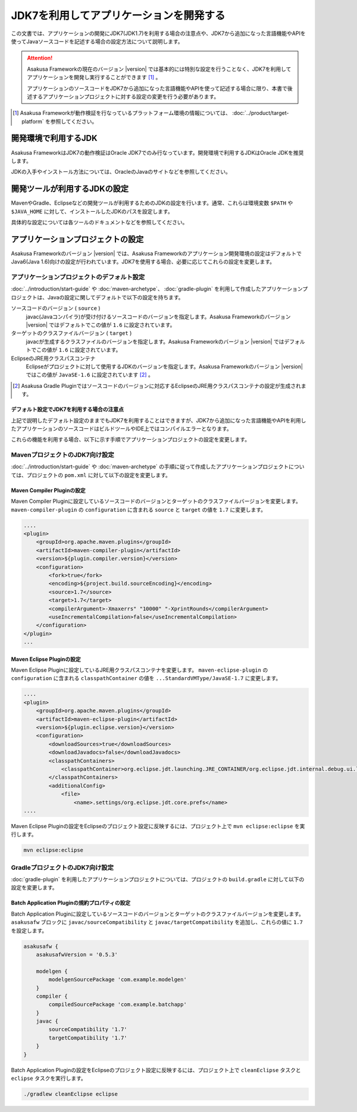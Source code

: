 ========================================
JDK7を利用してアプリケーションを開発する
========================================

この文書では、アプリケーションの開発にJDK7(JDK1.7)を利用する場合の注意点や、JDK7から追加になった言語機能やAPIを使ってJavaソースコードを記述する場合の設定方法について説明します。

..  attention::
    Asakusa Frameworkの現在のバージョン |version| では基本的には特別な設定を行うことなく、JDK7を利用してアプリケーションを開発し実行することができます [#]_ 。

    アプリケーションのソースコードをJDK7から追加になった言語機能やAPIを使って記述する場合に限り、本書で後述するアプリケーションプロジェクトに対する設定の変更を行う必要があります。

..  [#] Asakusa Frameworkが動作検証を行なっているプラットフォーム環境の情報については、 :doc:`../product/target-platform` を参照してください。

開発環境で利用するJDK
=====================
Asakusa FrameworkはJDK7の動作検証はOracle JDK7でのみ行なっています。開発環境で利用するJDKはOracle JDKを推奨します。

JDKの入手やインストール方法については、OracleのJavaのサイトなどを参照してください。

開発ツールが利用するJDKの設定
=============================
MavenやGradle、Eclipseなどの開発ツールが利用するためのJDKの設定を行います。通常、これらは環境変数 ``$PATH`` や ``$JAVA_HOME`` に対して、インストールしたJDKのパスを設定します。

具体的な設定については各ツールのドキュメントなどを参照してください。

アプリケーションプロジェクトの設定
==================================
Asakusa Frameworkのバージョン |version| では、Asakusa Frameworkのアプリケーション開発環境の設定はデフォルトでJava6(Java 1.6)向けの設定が行われています。JDK7を使用する場合、必要に応じてこれらの設定を変更します。

アプリケーションプロジェクトのデフォルト設定
--------------------------------------------
:doc:`../introduction/start-guide` や :doc:`maven-archetype`、 :doc:`gradle-plugin` を利用して作成したアプリケーションプロジェクトは、Javaの設定に関してデフォルトで以下の設定を持ちます。

ソースコードのバージョン ( ``source`` )
  javac(Javaコンパイラ)が受け付けるソースコードのバージョンを指定します。Asakusa Frameworkのバージョン |version| ではデフォルトでこの値が ``1.6`` に設定されています。

ターゲットのクラスファイルバージョン ( ``target`` )
  javacが生成するクラスファイルのバージョンを指定します。Asakusa Frameworkのバージョン |version| ではデフォルトでこの値が ``1.6`` に設定されています。

EclipseのJRE用クラスパスコンテナ
  Eclipseがプロジェクトに対して使用するJDKのバージョンを指定します。Asakusa Frameworkのバージョン |version| ではこの値が ``JavaSE-1.6`` に設定されています [#]_ 。

..  [#] Asakusa Gradle Pluginではソースコードのバージョンに対応するEclipseのJRE用クラスパスコンテナの設定が生成されます。

デフォルト設定でJDK7を利用する場合の注意点
~~~~~~~~~~~~~~~~~~~~~~~~~~~~~~~~~~~~~~~~~~
上記で説明したデフォルト設定のままでもJDK7を利用することはできますが、JDK7から追加になった言語機能やAPIを利用したアプリケーションのソースコードはビルドツールやIDE上ではコンパイルエラーとなります。

これらの機能を利用する場合、以下に示す手順でアプリケーションプロジェクトの設定を変更します。

MavenプロジェクトのJDK7向け設定
-------------------------------
:doc:`../introduction/start-guide` や :doc:`maven-archetype` の手順に従って作成したアプリケーションプロジェクトについては、プロジェクトの ``pom.xml`` に対して以下の設定を変更します。

Maven Compiler Pluginの設定
~~~~~~~~~~~~~~~~~~~~~~~~~~~
Maven Compiler Pluginに設定しているソースコードのバージョンとターゲットのクラスファイルバージョンを変更します。
``maven-compiler-plugin`` の ``configuration`` に含まれる ``source`` と ``target`` の値を ``1.7`` に変更します。

..  code-block:: xml
    
    ....
    <plugin>
        <groupId>org.apache.maven.plugins</groupId>
        <artifactId>maven-compiler-plugin</artifactId>
        <version>${plugin.compiler.version}</version>
        <configuration>
            <fork>true</fork>
            <encoding>${project.build.sourceEncoding}</encoding>
            <source>1.7</source>
            <target>1.7</target>
            <compilerArgument>-Xmaxerrs" "10000" "-XprintRounds</compilerArgument>
            <useIncrementalCompilation>false</useIncrementalCompilation>
        </configuration>
    </plugin>
    ...

Maven Eclipse Pluginの設定
~~~~~~~~~~~~~~~~~~~~~~~~~~
Maven Eclipse Pluginに設定しているJRE用クラスパスコンテナを変更します。
``maven-eclipse-plugin`` の ``configuration`` に含まれる ``classpathContainer`` の値を ``...StandardVMType/JavaSE-1.7`` に変更します。

..  code-block:: xml
    
    ....
    <plugin>
        <groupId>org.apache.maven.plugins</groupId>
        <artifactId>maven-eclipse-plugin</artifactId>
        <version>${plugin.eclipse.version}</version>
        <configuration>
            <downloadSources>true</downloadSources>
            <downloadJavadocs>false</downloadJavadocs>
            <classpathContainers>
                <classpathContainer>org.eclipse.jdt.launching.JRE_CONTAINER/org.eclipse.jdt.internal.debug.ui.launcher.StandardVMType/JavaSE-1.7</classpathContainer>
            </classpathContainers>
            <additionalConfig>
                <file>
                    <name>.settings/org.eclipse.jdt.core.prefs</name>
    ....

Maven Eclipse Pluginの設定をEclipseのプロジェクト設定に反映するには、プロジェクト上で ``mvn eclipse:eclipse`` を実行します。

..  code-block:: sh

    mvn eclipse:eclipse

GradleプロジェクトのJDK7向け設定
--------------------------------
:doc:`gradle-plugin` を利用したアプリケーションプロジェクトについては、プロジェクトの ``build.gradle`` に対して以下の設定を変更します。

Batch Application Pluginの規約プロパティの設定
~~~~~~~~~~~~~~~~~~~~~~~~~~~~~~~~~~~~~~~~~~~~~~
Batch Application Pluginに設定しているソースコードのバージョンとターゲットのクラスファイルバージョンを変更します。
``asakusafw`` ブロックに ``javac/sourceCompatibility`` と ``javac/targetCompatibility`` を追加し、これらの値に ``1.7`` を設定します。

..  code-block:: groovy
    
    asakusafw {
        asakusafwVersion = '0.5.3'
    
        modelgen {
            modelgenSourcePackage 'com.example.modelgen'
        }
        compiler {
            compiledSourcePackage 'com.example.batchapp'
        }
        javac {
            sourceCompatibility '1.7'
            targetCompatibility '1.7'
        }
    }

Batch Application Pluginの設定をEclipseのプロジェクト設定に反映するには、プロジェクト上で ``cleanEclipse`` タスクと ``eclipse`` タスクを実行します。

..  code-block:: sh

    ./gradlew cleanEclipse eclipse

